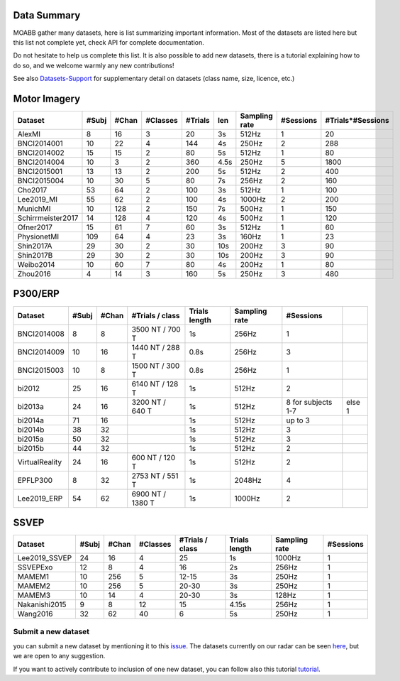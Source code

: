 .. _data_summary:

Data Summary
======================

MOABB gather many datasets, here is list summarizing important information. Most of the
datasets are listed here but this list not complete yet, check API for complete
documentation.

Do not hesitate to help us complete this list. It is also possible to add new datasets,
there is a tutorial explaining how to do so, and we welcome warmly any new contributions!

See also `Datasets-Support <https://github.com/NeuroTechX/moabb/wiki/Datasets-Support>`__ for supplementary
detail on datasets (class name, size, licence, etc.)

Motor Imagery
======================

.. csv-table::
   :header: Dataset, #Subj, #Chan, #Classes, #Trials, len, Sampling rate, #Sessions, #Trials*#Sessions
   :class: sortable

   AlexMI,8,16,3,20,3s,512Hz,1,20
   BNCI2014001,10,22,4,144,4s,250Hz,2,288
   BNCI2014002,15,15,2,80,5s,512Hz,1,80
   BNCI2014004,10,3,2,360,4.5s,250Hz,5,1800
   BNCI2015001,13,13,2,200,5s,512Hz,2,400
   BNCI2015004,10,30,5,80,7s,256Hz,2,160
   Cho2017,53,64,2,100,3s,512Hz,1,100
   Lee2019_MI,55,62,2,100,4s,1000Hz,2,200
   MunichMI,10,128,2,150,7s,500Hz,1,150
   Schirrmeister2017,14,128,4,120,4s,500Hz,1,120
   Ofner2017,15,61,7,60,3s,512Hz,1,60
   PhysionetMI,109,64,4,23,3s,160Hz,1,23
   Shin2017A,29,30,2,30,10s,200Hz,3,90
   Shin2017B,29,30,2,30,10s,200Hz,3,90
   Weibo2014,10,60,7,80,4s,200Hz,1,80
   Zhou2016,4,14,3,160,5s,250Hz,3,480

P300/ERP
======================

.. csv-table::
   :header: Dataset, #Subj, #Chan, #Trials / class, Trials length, Sampling rate, #Sessions
   :class: sortable

   BNCI2014008, 8, 8, 3500 NT / 700 T, 1s, 256Hz, 1
   BNCI2014009, 10, 16, 1440 NT / 288 T, 0.8s, 256Hz, 3
   BNCI2015003, 10, 8, 1500 NT / 300 T, 0.8s, 256Hz, 1
   bi2012, 25, 16, 6140 NT / 128 T, 1s, 512Hz, 2
   bi2013a, 24, 16, 3200 NT / 640 T, 1s, 512Hz, 8 for subjects 1-7, else 1
   bi2014a, 71, 16, , 1s, 512Hz, up to 3
   bi2014b, 38, 32, , 1s, 512Hz, 3
   bi2015a, 50, 32, , 1s, 512Hz, 3
   bi2015b, 44, 32, , 1s, 512Hz, 2
   VirtualReality, 24, 16, 600 NT / 120 T, 1s, 512Hz, 2
   EPFLP300, 8, 32, 2753 NT / 551 T, 1s, 2048Hz, 4
   Lee2019_ERP, 54, 62, 6900 NT / 1380 T, 1s, 1000Hz, 2

SSVEP
======================


.. csv-table::
   :header: Dataset, #Subj, #Chan, #Classes, #Trials / class, Trials length, Sampling rate, #Sessions
   :class: sortable

   Lee2019_SSVEP,24,16,4,25,1s,1000Hz,1
   SSVEPExo,12,8,4,16,2s,256Hz,1
   MAMEM1,10,256,5,12-15,3s,250Hz,1
   MAMEM2,10,256,5,20-30,3s,250Hz,1
   MAMEM3,10,14,4,20-30,3s,128Hz,1
   Nakanishi2015,9,8,12,15,4.15s,256Hz,1
   Wang2016,32,62,40,6,5s,250Hz,1



Submit a new dataset
~~~~~~~~~~~~~~~~~~~~

you can submit a new dataset by mentioning it to this
`issue <https://github.com/NeuroTechX/moabb/issues/1>`__. The datasets
currently on our radar can be seen `here <https://github.com/NeuroTechX/moabb/wiki/Datasets-Support>`__,
but we are open to any suggestion.

If you want to actively contribute to inclusion of one new dataset, you can follow also this tutorial
`tutorial <https://neurotechx.github.io/moabb/auto_tutorials/tutorial_4_adding_a_dataset.html>`__.

.. raw:: html

   <script type="text/javascript" src="https://cdn.datatables.net/v/bm/dt-1.13.4/datatables.min.js"></script>
   <script type="text/javascript">
    $(document).ready(function() {
    $('.sortable').DataTable({
      "paging": false,
      "searching": false,
      "info": false

    });
    });
   </script>
